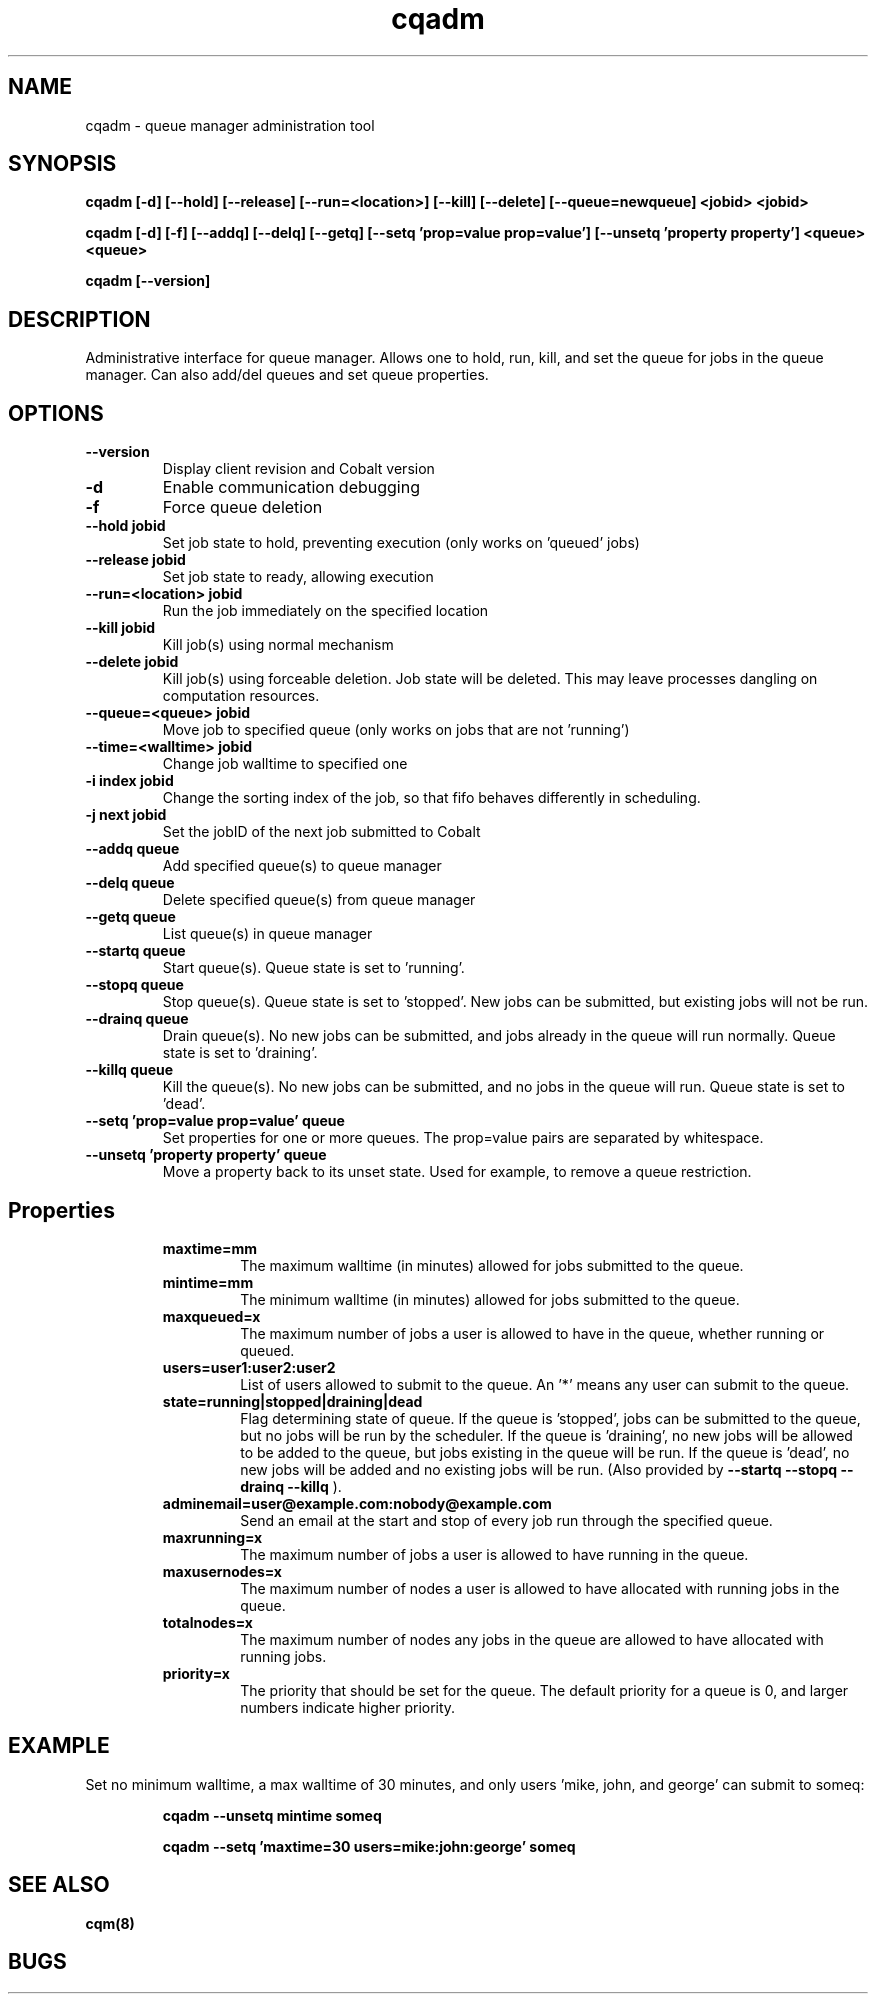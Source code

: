 .TH "cqadm" 8
.SH "NAME"
cqadm \- queue manager administration tool
.SH "SYNOPSIS"
.B cqadm [-d] [--hold] [--release] [--run=<location>] [--kill] [--delete] [--queue=newqueue] <jobid> <jobid>

.B cqadm [-d] [-f] [--addq] [--delq] [--getq] [--setq 'prop=value prop=value'] [--unsetq 'property property'] <queue> <queue>

.B cqadm [--version]

.SH "DESCRIPTION"
Administrative interface for queue manager. Allows one to hold, run, kill, and set the queue for jobs in the queue manager. Can also add/del queues and set queue properties.

.SH "OPTIONS"
.TP
.B \-\-version
Display client revision and Cobalt version
.TP
.B \-d
Enable communication debugging
.TP
.B \-f
Force queue deletion
.TP
.B \-\-hold jobid
Set job state to hold, preventing execution (only works on 'queued' jobs)
.TP
.B \-\-release jobid
Set job state to ready, allowing execution
.TP
.B \-\-run=<location> jobid
Run the job immediately on the specified location
.TP
.B \-\-kill jobid
Kill job(s) using normal mechanism
.TP
.B \-\-delete jobid
Kill job(s) using forceable deletion. Job state will be deleted. This
may leave processes dangling on computation resources. 
.TP
.B \-\-queue=<queue> jobid
Move job to specified queue (only works on jobs that are not 'running')
.TP
.B \-\-time=<walltime> jobid
Change job walltime to specified one
.TP
.B \-i index jobid
Change the sorting index of the job, so that fifo behaves differently
in scheduling.
.TP
.B \-j next jobid
Set the jobID of the next job submitted to Cobalt
.TP
.B \-\-addq queue
Add specified queue(s) to queue manager
.TP
.B \-\-delq queue
Delete specified queue(s) from queue manager
.TP
.B \-\-getq queue
List queue(s) in queue manager
.TP
.B \-\-startq queue
Start queue(s). Queue state is set to 'running'.
.TP
.B \-\-stopq queue
Stop queue(s). Queue state is set to 'stopped'. New jobs can be submitted, but existing jobs will not be run.
.TP
.B \-\-drainq queue
Drain queue(s). No new jobs can be submitted, and jobs already in the queue will run normally. Queue state is set to 'draining'.
.TP
.B \-\-killq queue
Kill the queue(s). No new jobs can be submitted, and no jobs in the queue will run. Queue state is set to 'dead'.
.TP
.B \-\-setq 'prop=value prop=value' queue
Set properties for one or more queues. The prop=value pairs are separated by whitespace.
.TP
.B \-\-unsetq 'property property' queue
Move a property back to its unset state.  Used for example, to remove a queue restriction.
.TP
.SH "Properties"
.RS
.TP
.B maxtime=mm
The maximum walltime (in minutes) allowed for jobs submitted to the queue.
.TP
.B mintime=mm
The minimum walltime (in minutes) allowed for jobs submitted to the queue.
.TP
.B maxqueued=x
The maximum number of jobs a user is allowed to have in the queue, whether running or queued.
.TP
.B users=user1:user2:user2
List of users allowed to submit to the queue. An '*' means any user can submit to the queue.
.TP
.B state=running|stopped|draining|dead
Flag determining state of queue. If the queue is 'stopped', jobs can be submitted to the queue, but no jobs will be run by the scheduler. If the queue is 'draining', no new jobs will be allowed to be added to the queue, but jobs existing in the queue will be run. If the queue is 'dead', no new jobs will be added and no existing jobs will be run. (Also provided by 
.B "\-\-startq" "\-\-stopq" "\-\-drainq" "\-\-killq"
).
.TP
.B adminemail=user@example.com:nobody@example.com
Send an email at the start and stop of every job run through the specified queue.
.TP
.B maxrunning=x
The maximum number of jobs a user is allowed to have running in the queue.
.TP
.B maxusernodes=x
The maximum number of nodes a user is allowed to have allocated with running jobs in the queue.
.TP
.B totalnodes=x
The maximum number of nodes any jobs in the queue are allowed to have allocated with running jobs.
.TP
.B priority=x
The priority that should be set for the queue.  The default priority for a queue is 0, and larger numbers indicate higher priority.

.SH "EXAMPLE"
\" .IP
Set no minimum walltime, a max walltime of 30 minutes, and only users 'mike, john, and george' can submit to someq:
.IP
.B cqadm --unsetq mintime someq
.IP
.B cqadm --setq 'maxtime=30 users=mike:john:george' someq


.RE
.SH "SEE ALSO"
.BR cqm(8)
.SH "BUGS"
